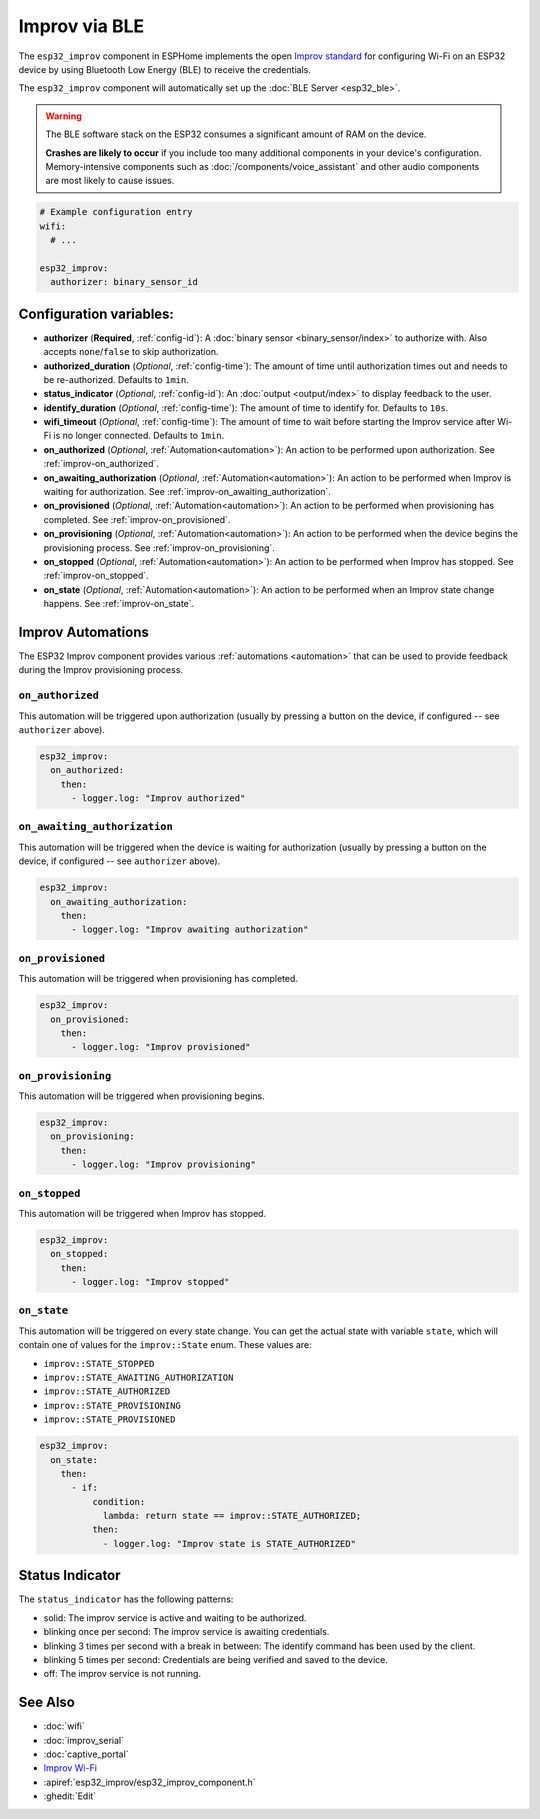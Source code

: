 Improv via BLE
==============

.. seo::
    :description: Instructions for setting up Improv via BLE in ESPHome.
    :image: improv-social.png

The ``esp32_improv`` component in ESPHome implements the open `Improv standard <https://www.improv-wifi.com/>`__
for configuring Wi-Fi on an ESP32 device by using Bluetooth Low Energy (BLE) to receive the credentials.

The ``esp32_improv`` component will automatically set up the :doc:`BLE Server <esp32_ble>`.

.. warning::

    The BLE software stack on the ESP32 consumes a significant amount of RAM on the device.
    
    **Crashes are likely to occur** if you include too many additional components in your device's
    configuration. Memory-intensive components such as :doc:`/components/voice_assistant` and other
    audio components are most likely to cause issues.

.. code-block:: yaml

    # Example configuration entry
    wifi:
      # ...

    esp32_improv:
      authorizer: binary_sensor_id


Configuration variables:
------------------------

- **authorizer** (**Required**, :ref:`config-id`): A :doc:`binary sensor <binary_sensor/index>` to authorize with.
  Also accepts ``none``/``false`` to skip authorization.
- **authorized_duration** (*Optional*, :ref:`config-time`): The amount of time until authorization times out and needs
  to be re-authorized. Defaults to ``1min``.
- **status_indicator** (*Optional*, :ref:`config-id`): An :doc:`output <output/index>` to display feedback to the user.
- **identify_duration** (*Optional*, :ref:`config-time`): The amount of time to identify for. Defaults to ``10s``.
- **wifi_timeout** (*Optional*, :ref:`config-time`): The amount of time to wait before starting the Improv service
  after Wi-Fi is no longer connected. Defaults to ``1min``.
- **on_authorized** (*Optional*, :ref:`Automation<automation>`): An action to be performed upon authorization. See
  :ref:`improv-on_authorized`.
- **on_awaiting_authorization** (*Optional*, :ref:`Automation<automation>`): An action to be performed when Improv is
  waiting for authorization. See :ref:`improv-on_awaiting_authorization`.
- **on_provisioned** (*Optional*, :ref:`Automation<automation>`): An action to be performed when provisioning has
  completed. See :ref:`improv-on_provisioned`.
- **on_provisioning** (*Optional*, :ref:`Automation<automation>`): An action to be performed when the device begins the
  provisioning process. See :ref:`improv-on_provisioning`.
- **on_stopped** (*Optional*, :ref:`Automation<automation>`): An action to be performed when Improv has stopped.
  See :ref:`improv-on_stopped`.
- **on_state** (*Optional*, :ref:`Automation<automation>`): An action to be performed when an Improv state change
  happens. See :ref:`improv-on_state`.

.. _improv-automations:

Improv Automations
------------------

The ESP32 Improv component provides various :ref:`automations <automation>` that can be used to provide feedback during
the Improv provisioning process.

.. _improv-on_authorized:

``on_authorized``
*****************

This automation will be triggered upon authorization (usually by pressing a button on the device, if configured -- see
``authorizer`` above).

.. code-block:: yaml

    esp32_improv:
      on_authorized:
        then:
          - logger.log: "Improv authorized"

.. _improv-on_awaiting_authorization:

``on_awaiting_authorization``
*****************************

This automation will be triggered when the device is waiting for authorization (usually by pressing a button on the
device, if configured -- see ``authorizer`` above).

.. code-block:: yaml

    esp32_improv:
      on_awaiting_authorization:
        then:
          - logger.log: "Improv awaiting authorization"

.. _improv-on_provisioned:

``on_provisioned``
******************

This automation will be triggered when provisioning has completed.

.. code-block:: yaml

    esp32_improv:
      on_provisioned:
        then:
          - logger.log: "Improv provisioned"

.. _improv-on_provisioning:

``on_provisioning``
*******************

This automation will be triggered when provisioning begins.

.. code-block:: yaml

    esp32_improv:
      on_provisioning:
        then:
          - logger.log: "Improv provisioning"

.. _improv-on_stopped:

``on_stopped``
**************

This automation will be triggered when Improv has stopped.

.. code-block:: yaml

    esp32_improv:
      on_stopped:
        then:
          - logger.log: "Improv stopped"

.. _improv-on_state:

``on_state``
************

This automation will be triggered on every state change. You can get the actual state with variable ``state``, which
will contain one of values for the ``improv::State`` enum. These values are:

-  ``improv::STATE_STOPPED``
-  ``improv::STATE_AWAITING_AUTHORIZATION``
-  ``improv::STATE_AUTHORIZED``
-  ``improv::STATE_PROVISIONING``
-  ``improv::STATE_PROVISIONED``

.. code-block:: yaml

    esp32_improv:
      on_state:
        then:
          - if:
              condition:
                lambda: return state == improv::STATE_AUTHORIZED;
              then:
                - logger.log: "Improv state is STATE_AUTHORIZED"

Status Indicator
----------------

The ``status_indicator`` has the following patterns:

- solid: The improv service is active and waiting to be authorized.
- blinking once per second: The improv service is awaiting credentials.
- blinking 3 times per second with a break in between: The identify command has been used by the client.
- blinking 5 times per second: Credentials are being verified and saved to the device.
- off: The improv service is not running.

See Also
--------

- :doc:`wifi`
- :doc:`improv_serial`
- :doc:`captive_portal`
- `Improv Wi-Fi <https://www.improv-wifi.com/>`__
- :apiref:`esp32_improv/esp32_improv_component.h`
- :ghedit:`Edit`
